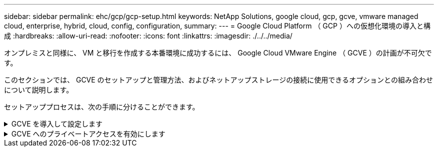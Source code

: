---
sidebar: sidebar 
permalink: ehc/gcp/gcp-setup.html 
keywords: NetApp Solutions, google cloud, gcp, gcve, vmware managed cloud, enterprise, hybrid, cloud, config, configuration, 
summary:  
---
= Google Cloud Platform （ GCP ）への仮想化環境の導入と構成
:hardbreaks:
:allow-uri-read: 
:nofooter: 
:icons: font
:linkattrs: 
:imagesdir: ./../../media/


[role="lead"]
オンプレミスと同様に、 VM と移行を作成する本番環境に成功するには、 Google Cloud VMware Engine （ GCVE ）の計画が不可欠です。

このセクションでは、 GCVE のセットアップと管理方法、およびネットアップストレージの接続に使用できるオプションとの組み合わせについて説明します。

セットアッププロセスは、次の手順に分けることができます。

.GCVE を導入して設定します
[%collapsible]
====
GCP で GCVE 環境を設定するには、 GCP コンソールにログインし、 VMware Engine ポータルにアクセスします。

[New Private Cloud] ボタンをクリックして、 GCVE プライベートクラウドに必要な設定を入力します。「場所」で、 CV/CVO を導入するリージョン / ゾーンにプライベートクラウドを導入して、最高のパフォーマンスと最小のレイテンシを確保してください。

前提条件

* VMware Engine Service Admin IAM ロールを設定します
* link:https://docs.netapp.com/us-en/occm/task_replicating_data.html["VMware Engine API アクセスおよびノードクォータを有効にします"]
* CIDR 範囲がオンプレミスサブネットやクラウドサブネットと重複しないようにしてください。CIDR 範囲は /27 以上である必要があります。


image:gcve-deploy-1.png[""]

注：プライベートクラウドの作成には、 30 分から 2 時間かかります。

====
.GCVE へのプライベートアクセスを有効にします
[%collapsible]
====
プライベートクラウドのプロビジョニングが完了したら、プライベートクラウドへのプライベートアクセスを設定して、高スループットで低レイテンシのデータパス接続を実現します。

これにより、 Cloud Volumes ONTAP インスタンスが実行されている VPC ネットワークが、 GCVE プライベートクラウドと通信できるようになります。これを行うには、に従ってください link:https://cloud.google.com/architecture/partners/netapp-cloud-volumes/quickstart["GCP ドキュメント"]。クラウドボリュームサービスの場合は、テナントホストプロジェクト間で 1 回限りのピアリングを実行して、 VMware エンジンと Cloud Volumes Service 間の接続を確立します。詳細な手順については、次の手順を実行してください link:https://cloud.google.com/vmware-engine/docs/vmware-ecosystem/howto-cloud-volumes-service["リンク"]。

image:gcve-access-1.png[""]

CloudOwner@gve.loca ユーザを使用して vCenter にサインインします。クレデンシャルにアクセスするには、 VMware Engine ポータルにアクセスし、 Resources にアクセスして、適切なプライベートクラウドを選択します。[Basic info] セクションで、 vCenter ログイン情報（ vCenter Server 、 HCX Manager ）または NSX ログイン情報（ NSX Manager ）の [View] リンクをクリックします。

image:gcve-access-2.png[""]

Windows 仮想マシンでブラウザを開き、 vCenter Web Client の URL にアクセスします  admin ユーザのユーザ名として CloudOwner@gve.loca を使用し、コピーしたパスワードを貼り付けます。同様に、 Web クライアントの URL を使用して NSX Manager にアクセスすることもできます  admin ユーザ名を使用し、コピーしたパスワードを貼り付けて新しいセグメントを作成したり、既存の階層ゲートウェイを変更したりできます。

オンプレミスネットワークから VMware Engine プライベートクラウドに接続する場合は、クラウド VPN または Cloud Interconnect を利用して適切な接続を行い、必要なポートが開いていることを確認します。詳細な手順については、次の手順を実行してください link:https://ubuntu.com/server/docs/service-iscsi["リンク"]。

image:gcve-access-3.png[""]

image:gcve-access-4.png[""]

====